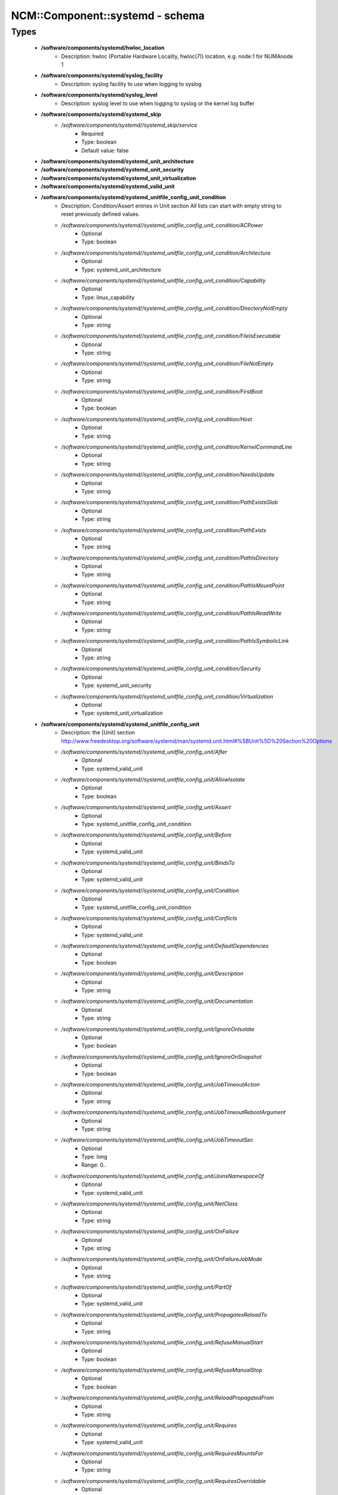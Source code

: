##################################
NCM\::Component\::systemd - schema
##################################

Types
-----

 - **/software/components/systemd/hwloc_location**
    - Description: hwloc (Portable Hardware Locality, hwloc(7)) location, e.g. node:1 for NUMAnode 1
 - **/software/components/systemd/syslog_facility**
    - Description: syslog facility to use when logging to syslog
 - **/software/components/systemd/syslog_level**
    - Description: syslog level to use when logging to syslog or the kernel log buffer
 - **/software/components/systemd/systemd_skip**
    - */software/components/systemd//systemd_skip/service*
        - Required
        - Type: boolean
        - Default value: false
 - **/software/components/systemd/systemd_unit_architecture**
 - **/software/components/systemd/systemd_unit_security**
 - **/software/components/systemd/systemd_unit_virtualization**
 - **/software/components/systemd/systemd_valid_unit**
 - **/software/components/systemd/systemd_unitfile_config_unit_condition**
    - Description: Condition/Assert entries in Unit section All lists can start with empty string to reset previously defined values.
    - */software/components/systemd//systemd_unitfile_config_unit_condition/ACPower*
        - Optional
        - Type: boolean
    - */software/components/systemd//systemd_unitfile_config_unit_condition/Architecture*
        - Optional
        - Type: systemd_unit_architecture
    - */software/components/systemd//systemd_unitfile_config_unit_condition/Capability*
        - Optional
        - Type: linux_capability
    - */software/components/systemd//systemd_unitfile_config_unit_condition/DirectoryNotEmpty*
        - Optional
        - Type: string
    - */software/components/systemd//systemd_unitfile_config_unit_condition/FileIsExecutable*
        - Optional
        - Type: string
    - */software/components/systemd//systemd_unitfile_config_unit_condition/FileNotEmpty*
        - Optional
        - Type: string
    - */software/components/systemd//systemd_unitfile_config_unit_condition/FirstBoot*
        - Optional
        - Type: boolean
    - */software/components/systemd//systemd_unitfile_config_unit_condition/Host*
        - Optional
        - Type: string
    - */software/components/systemd//systemd_unitfile_config_unit_condition/KernelCommandLine*
        - Optional
        - Type: string
    - */software/components/systemd//systemd_unitfile_config_unit_condition/NeedsUpdate*
        - Optional
        - Type: string
    - */software/components/systemd//systemd_unitfile_config_unit_condition/PathExistsGlob*
        - Optional
        - Type: string
    - */software/components/systemd//systemd_unitfile_config_unit_condition/PathExists*
        - Optional
        - Type: string
    - */software/components/systemd//systemd_unitfile_config_unit_condition/PathIsDirectory*
        - Optional
        - Type: string
    - */software/components/systemd//systemd_unitfile_config_unit_condition/PathIsMountPoint*
        - Optional
        - Type: string
    - */software/components/systemd//systemd_unitfile_config_unit_condition/PathIsReadWrite*
        - Optional
        - Type: string
    - */software/components/systemd//systemd_unitfile_config_unit_condition/PathIsSymbolicLink*
        - Optional
        - Type: string
    - */software/components/systemd//systemd_unitfile_config_unit_condition/Security*
        - Optional
        - Type: systemd_unit_security
    - */software/components/systemd//systemd_unitfile_config_unit_condition/Virtualization*
        - Optional
        - Type: systemd_unit_virtualization
 - **/software/components/systemd/systemd_unitfile_config_unit**
    - Description: the [Unit] section http://www.freedesktop.org/software/systemd/man/systemd.unit.html#%5BUnit%5D%20Section%20Options
    - */software/components/systemd//systemd_unitfile_config_unit/After*
        - Optional
        - Type: systemd_valid_unit
    - */software/components/systemd//systemd_unitfile_config_unit/AllowIsolate*
        - Optional
        - Type: boolean
    - */software/components/systemd//systemd_unitfile_config_unit/Assert*
        - Optional
        - Type: systemd_unitfile_config_unit_condition
    - */software/components/systemd//systemd_unitfile_config_unit/Before*
        - Optional
        - Type: systemd_valid_unit
    - */software/components/systemd//systemd_unitfile_config_unit/BindsTo*
        - Optional
        - Type: systemd_valid_unit
    - */software/components/systemd//systemd_unitfile_config_unit/Condition*
        - Optional
        - Type: systemd_unitfile_config_unit_condition
    - */software/components/systemd//systemd_unitfile_config_unit/Conflicts*
        - Optional
        - Type: systemd_valid_unit
    - */software/components/systemd//systemd_unitfile_config_unit/DefaultDependencies*
        - Optional
        - Type: boolean
    - */software/components/systemd//systemd_unitfile_config_unit/Description*
        - Optional
        - Type: string
    - */software/components/systemd//systemd_unitfile_config_unit/Documentation*
        - Optional
        - Type: string
    - */software/components/systemd//systemd_unitfile_config_unit/IgnoreOnIsolate*
        - Optional
        - Type: boolean
    - */software/components/systemd//systemd_unitfile_config_unit/IgnoreOnSnapshot*
        - Optional
        - Type: boolean
    - */software/components/systemd//systemd_unitfile_config_unit/JobTimeoutAction*
        - Optional
        - Type: string
    - */software/components/systemd//systemd_unitfile_config_unit/JobTimeoutRebootArgument*
        - Optional
        - Type: string
    - */software/components/systemd//systemd_unitfile_config_unit/JobTimeoutSec*
        - Optional
        - Type: long
        - Range: 0..
    - */software/components/systemd//systemd_unitfile_config_unit/JoinsNamespaceOf*
        - Optional
        - Type: systemd_valid_unit
    - */software/components/systemd//systemd_unitfile_config_unit/NetClass*
        - Optional
        - Type: string
    - */software/components/systemd//systemd_unitfile_config_unit/OnFailure*
        - Optional
        - Type: string
    - */software/components/systemd//systemd_unitfile_config_unit/OnFailureJobMode*
        - Optional
        - Type: string
    - */software/components/systemd//systemd_unitfile_config_unit/PartOf*
        - Optional
        - Type: systemd_valid_unit
    - */software/components/systemd//systemd_unitfile_config_unit/PropagatesReloadTo*
        - Optional
        - Type: string
    - */software/components/systemd//systemd_unitfile_config_unit/RefuseManualStart*
        - Optional
        - Type: boolean
    - */software/components/systemd//systemd_unitfile_config_unit/RefuseManualStop*
        - Optional
        - Type: boolean
    - */software/components/systemd//systemd_unitfile_config_unit/ReloadPropagatedFrom*
        - Optional
        - Type: string
    - */software/components/systemd//systemd_unitfile_config_unit/Requires*
        - Optional
        - Type: systemd_valid_unit
    - */software/components/systemd//systemd_unitfile_config_unit/RequiresMountsFor*
        - Optional
        - Type: string
    - */software/components/systemd//systemd_unitfile_config_unit/RequiresOverridable*
        - Optional
        - Type: systemd_valid_unit
    - */software/components/systemd//systemd_unitfile_config_unit/Requisite*
        - Optional
        - Type: systemd_valid_unit
    - */software/components/systemd//systemd_unitfile_config_unit/RequisiteOverridable*
        - Optional
        - Type: systemd_valid_unit
    - */software/components/systemd//systemd_unitfile_config_unit/SourcePath*
        - Optional
        - Type: string
    - */software/components/systemd//systemd_unitfile_config_unit/StopWhenUnneeded*
        - Optional
        - Type: boolean
    - */software/components/systemd//systemd_unitfile_config_unit/Wants*
        - Optional
        - Type: systemd_valid_unit
 - **/software/components/systemd/systemd_unitfile_config_install**
    - Description: the [Install] section http://www.freedesktop.org/software/systemd/man/systemd.unit.html#%5BInstall%5D%20Section%20Options
    - */software/components/systemd//systemd_unitfile_config_install/Alias*
        - Optional
        - Type: string
    - */software/components/systemd//systemd_unitfile_config_install/Also*
        - Optional
        - Type: systemd_valid_unit
    - */software/components/systemd//systemd_unitfile_config_install/DefaultInstance*
        - Optional
        - Type: string
    - */software/components/systemd//systemd_unitfile_config_install/RequiredBy*
        - Optional
        - Type: systemd_valid_unit
    - */software/components/systemd//systemd_unitfile_config_install/WantedBy*
        - Optional
        - Type: systemd_valid_unit
 - **/software/components/systemd/systemd_unitfile_config_systemd_exec_stdouterr**
 - **/software/components/systemd/systemd_unitfile_config_systemd_kill**
    - Description: systemd.kill directives http://www.freedesktop.org/software/systemd/man/systemd.kill.html valid for [Service], [Socket], [Mount], or [Swap] sections
    - */software/components/systemd//systemd_unitfile_config_systemd_kill/KillMode*
        - Optional
        - Type: string
    - */software/components/systemd//systemd_unitfile_config_systemd_kill/KillSignal*
        - Optional
        - Type: string
    - */software/components/systemd//systemd_unitfile_config_systemd_kill/SendSIGHUP*
        - Optional
        - Type: boolean
    - */software/components/systemd//systemd_unitfile_config_systemd_kill/SendSIGKILL*
        - Optional
        - Type: boolean
 - **/software/components/systemd/systemd_unitfile_config_systemd_exec**
    - Description: systemd.exec directives http://www.freedesktop.org/software/systemd/man/systemd.exec.html valid for [Service], [Socket], [Mount], or [Swap] sections
    - */software/components/systemd//systemd_unitfile_config_systemd_exec/CPUAffinity*
        - Optional
        - Type: long
    - */software/components/systemd//systemd_unitfile_config_systemd_exec/CPUSchedulingPolicy*
        - Optional
        - Type: string
    - */software/components/systemd//systemd_unitfile_config_systemd_exec/CPUSchedulingPriority*
        - Optional
        - Type: long
        - Range: 1..99
    - */software/components/systemd//systemd_unitfile_config_systemd_exec/CPUSchedulingResetOnFork*
        - Optional
        - Type: boolean
    - */software/components/systemd//systemd_unitfile_config_systemd_exec/Environment*
        - Optional
        - Type: string
    - */software/components/systemd//systemd_unitfile_config_systemd_exec/EnvironmentFile*
        - Optional
        - Type: string
    - */software/components/systemd//systemd_unitfile_config_systemd_exec/Group*
        - Optional
        - Type: defined_group
    - */software/components/systemd//systemd_unitfile_config_systemd_exec/IOSchedulingClass*
        - Optional
        - Type: string
    - */software/components/systemd//systemd_unitfile_config_systemd_exec/IOSchedulingPriority*
        - Optional
        - Type: long
        - Range: 0..7
    - */software/components/systemd//systemd_unitfile_config_systemd_exec/LimitAS*
        - Optional
        - Type: long
        - Range: -1..
    - */software/components/systemd//systemd_unitfile_config_systemd_exec/LimitCORE*
        - Optional
        - Type: long
        - Range: -1..
    - */software/components/systemd//systemd_unitfile_config_systemd_exec/LimitCPU*
        - Optional
        - Type: long
        - Range: -1..
    - */software/components/systemd//systemd_unitfile_config_systemd_exec/LimitDATA*
        - Optional
        - Type: long
        - Range: -1..
    - */software/components/systemd//systemd_unitfile_config_systemd_exec/LimitFSIZE*
        - Optional
        - Type: long
        - Range: -1..
    - */software/components/systemd//systemd_unitfile_config_systemd_exec/LimitLOCKS*
        - Optional
        - Type: long
        - Range: -1..
    - */software/components/systemd//systemd_unitfile_config_systemd_exec/LimitMEMLOCK*
        - Optional
        - Type: long
        - Range: -1..
    - */software/components/systemd//systemd_unitfile_config_systemd_exec/LimitMSGQUEUE*
        - Optional
        - Type: long
        - Range: -1..
    - */software/components/systemd//systemd_unitfile_config_systemd_exec/LimitNICE*
        - Optional
        - Type: long
        - Range: 0..40
    - */software/components/systemd//systemd_unitfile_config_systemd_exec/LimitNOFILE*
        - Optional
        - Type: long
        - Range: -1..
    - */software/components/systemd//systemd_unitfile_config_systemd_exec/LimitNPROC*
        - Optional
        - Type: long
        - Range: -1..
    - */software/components/systemd//systemd_unitfile_config_systemd_exec/LimitRSS*
        - Optional
        - Type: long
        - Range: -1..
    - */software/components/systemd//systemd_unitfile_config_systemd_exec/LimitRTPRIO*
        - Optional
        - Type: long
        - Range: -1..
    - */software/components/systemd//systemd_unitfile_config_systemd_exec/LimitRTTIME*
        - Optional
        - Type: long
        - Range: -1..
    - */software/components/systemd//systemd_unitfile_config_systemd_exec/LimitSIGPENDING*
        - Optional
        - Type: long
        - Range: -1..
    - */software/components/systemd//systemd_unitfile_config_systemd_exec/LimitSTACK*
        - Optional
        - Type: long
        - Range: -1..
    - */software/components/systemd//systemd_unitfile_config_systemd_exec/Nice*
        - Optional
        - Type: long
        - Range: -20..19
    - */software/components/systemd//systemd_unitfile_config_systemd_exec/OOMScoreAdjust*
        - Optional
        - Type: long
        - Range: -1000..1000
    - */software/components/systemd//systemd_unitfile_config_systemd_exec/PrivateTmp*
        - Optional
        - Type: boolean
    - */software/components/systemd//systemd_unitfile_config_systemd_exec/RootDirectory*
        - Optional
        - Type: string
    - */software/components/systemd//systemd_unitfile_config_systemd_exec/StandardError*
        - Optional
        - Type: systemd_unitfile_config_systemd_exec_stdouterr
    - */software/components/systemd//systemd_unitfile_config_systemd_exec/StandardInput*
        - Optional
        - Type: string
    - */software/components/systemd//systemd_unitfile_config_systemd_exec/StandardOutput*
        - Optional
        - Type: systemd_unitfile_config_systemd_exec_stdouterr
    - */software/components/systemd//systemd_unitfile_config_systemd_exec/SupplementaryGroups*
        - Optional
        - Type: defined_group
    - */software/components/systemd//systemd_unitfile_config_systemd_exec/SyslogFacility*
        - Optional
        - Type: syslog_facility
    - */software/components/systemd//systemd_unitfile_config_systemd_exec/SyslogIdentifier*
        - Optional
        - Type: string
    - */software/components/systemd//systemd_unitfile_config_systemd_exec/SyslogLevel*
        - Optional
        - Type: syslog_level
    - */software/components/systemd//systemd_unitfile_config_systemd_exec/SyslogLevelPrefix*
        - Optional
        - Type: boolean
    - */software/components/systemd//systemd_unitfile_config_systemd_exec/TTYPath*
        - Optional
        - Type: string
    - */software/components/systemd//systemd_unitfile_config_systemd_exec/TTYReset*
        - Optional
        - Type: boolean
    - */software/components/systemd//systemd_unitfile_config_systemd_exec/TTYVHangup*
        - Optional
        - Type: boolean
    - */software/components/systemd//systemd_unitfile_config_systemd_exec/TTYVTDisallocate*
        - Optional
        - Type: boolean
    - */software/components/systemd//systemd_unitfile_config_systemd_exec/UMask*
        - Optional
        - Type: string
    - */software/components/systemd//systemd_unitfile_config_systemd_exec/User*
        - Optional
        - Type: defined_user
    - */software/components/systemd//systemd_unitfile_config_systemd_exec/WorkingDirectory*
        - Optional
        - Type: string
 - **/software/components/systemd/systemd_unitfile_config_service**
    - Description: the [Service] section http://www.freedesktop.org/software/systemd/man/systemd.service.html
    - */software/components/systemd//systemd_unitfile_config_service/AmbientCapabilities*
        - Optional
        - Type: linux_capability
    - */software/components/systemd//systemd_unitfile_config_service/BusName*
        - Optional
        - Type: string
    - */software/components/systemd//systemd_unitfile_config_service/BusPolicy*
        - Optional
        - Type: string
    - */software/components/systemd//systemd_unitfile_config_service/CapabilityBoundingSet*
        - Optional
        - Type: linux_capability
    - */software/components/systemd//systemd_unitfile_config_service/ExecReload*
        - Optional
        - Type: string
    - */software/components/systemd//systemd_unitfile_config_service/ExecStart*
        - Optional
        - Type: string
    - */software/components/systemd//systemd_unitfile_config_service/ExecStartPost*
        - Optional
        - Type: string
    - */software/components/systemd//systemd_unitfile_config_service/ExecStartPre*
        - Optional
        - Type: string
    - */software/components/systemd//systemd_unitfile_config_service/ExecStop*
        - Optional
        - Type: string
    - */software/components/systemd//systemd_unitfile_config_service/ExecStopPost*
        - Optional
        - Type: string
    - */software/components/systemd//systemd_unitfile_config_service/GuessMainPID*
        - Optional
        - Type: boolean
    - */software/components/systemd//systemd_unitfile_config_service/NonBlocking*
        - Optional
        - Type: boolean
    - */software/components/systemd//systemd_unitfile_config_service/NotifyAccess*
        - Optional
        - Type: string
    - */software/components/systemd//systemd_unitfile_config_service/PIDFile*
        - Optional
        - Type: string
    - */software/components/systemd//systemd_unitfile_config_service/PermissionsStartOnly*
        - Optional
        - Type: boolean
    - */software/components/systemd//systemd_unitfile_config_service/RemainAfterExit*
        - Optional
        - Type: boolean
    - */software/components/systemd//systemd_unitfile_config_service/Restart*
        - Optional
        - Type: string
    - */software/components/systemd//systemd_unitfile_config_service/RestartForceExitStatus*
        - Optional
        - Type: long
    - */software/components/systemd//systemd_unitfile_config_service/RestartPreventExitStatus*
        - Optional
        - Type: long
    - */software/components/systemd//systemd_unitfile_config_service/RestartSec*
        - Optional
        - Type: long
        - Range: 0..
    - */software/components/systemd//systemd_unitfile_config_service/RootDirectoryStartOnly*
        - Optional
        - Type: boolean
    - */software/components/systemd//systemd_unitfile_config_service/Sockets*
        - Optional
        - Type: systemd_valid_unit
    - */software/components/systemd//systemd_unitfile_config_service/SuccessExitStatus*
        - Optional
        - Type: long
    - */software/components/systemd//systemd_unitfile_config_service/TimeoutSec*
        - Optional
        - Type: long
        - Range: 0..
    - */software/components/systemd//systemd_unitfile_config_service/TimeoutStartSec*
        - Optional
        - Type: long
        - Range: 0..
    - */software/components/systemd//systemd_unitfile_config_service/TimeoutStopSec*
        - Optional
        - Type: long
        - Range: 0..
    - */software/components/systemd//systemd_unitfile_config_service/Type*
        - Optional
        - Type: string
    - */software/components/systemd//systemd_unitfile_config_service/WatchdogSec*
        - Optional
        - Type: long
        - Range: 0..
 - **/software/components/systemd/systemd_unitfile_config**
    - Description: Unit configuration sections includes, unit and install are type agnostic unit and install are mandatory, but not enforced by schema (possible issues in case of replace=true) the other attributes are only valid for a specific type
    - */software/components/systemd//systemd_unitfile_config/includes*
        - Description: list of existing/other units to base the configuration on (e.g. when creating a new service with a different name, based on an exsiting one)
        - Optional
        - Type: string
    - */software/components/systemd//systemd_unitfile_config/install*
        - Optional
        - Type: systemd_unitfile_config_install
    - */software/components/systemd//systemd_unitfile_config/service*
        - Optional
        - Type: systemd_unitfile_config_service
    - */software/components/systemd//systemd_unitfile_config/unit*
        - Optional
        - Type: systemd_unitfile_config_unit
 - **/software/components/systemd/systemd_unitfile_custom**
    - Description: Custom unit configuration to allow inserting computed configuration data It overrides the data defined in the regular config schema, so do not forget to set those as well (can be dummy value).
    - */software/components/systemd//systemd_unitfile_custom/CPUAffinity*
        - Description: CPUAffinity list determined via 'hwloc-calc --physical-output --intersect PU <location0> <location1>' Allows to cpubind on numanodes (as we cannot trust logical CPU indices, which regular CPUAffinity requires) Forces an empty list to reset any possible previously defined affinity.
        - Optional
        - Type: hwloc_location
 - **/software/components/systemd/systemd_unitfile**
    - Description: Unit file configuration
    - */software/components/systemd//systemd_unitfile/config*
        - Description: unitfile configuration data
        - Required
        - Type: systemd_unitfile_config
    - */software/components/systemd//systemd_unitfile/custom*
        - Description: custom unitfile configuration data
        - Optional
        - Type: systemd_unitfile_custom
    - */software/components/systemd//systemd_unitfile/replace*
        - Description: replaceunitfile configuration: if true, only the defined parameters will be used by the unit; anything else is ignored
        - Required
        - Type: boolean
        - Default value: false
    - */software/components/systemd//systemd_unitfile/only*
        - Description: only use the unit parameters for unitfile configuration, ignore other defined here such as targets (but still allow e.g. values defined by legacy chkconfig)
        - Optional
        - Type: boolean
 - **/software/components/systemd/systemd_target**
 - **/software/components/systemd/systemd_unit_type**
    - */software/components/systemd//systemd_unit_type/name*
        - Optional
        - Type: string
    - */software/components/systemd//systemd_unit_type/targets*
        - Required
        - Type: systemd_target
    - */software/components/systemd//systemd_unit_type/type*
        - Required
        - Type: string
        - Default value: service
    - */software/components/systemd//systemd_unit_type/startstop*
        - Required
        - Type: boolean
        - Default value: true
    - */software/components/systemd//systemd_unit_type/state*
        - Required
        - Type: string
        - Default value: enabled
    - */software/components/systemd//systemd_unit_type/file*
        - Description: unitfile configuration
        - Optional
        - Type: systemd_unitfile
 - **/software/components/systemd/component_systemd**
    - */software/components/systemd//component_systemd/skip*
        - Required
        - Type: systemd_skip
    - */software/components/systemd//component_systemd/unconfigured*
        - Description: what to do with unconfigured units: ignore, enabled, disabled, on (enabled+start), off (disabled+stop; advanced option)
        - Required
        - Type: string
        - Default value: ignore
    - */software/components/systemd//component_systemd/unit*
        - Optional
        - Type: systemd_unit_type
